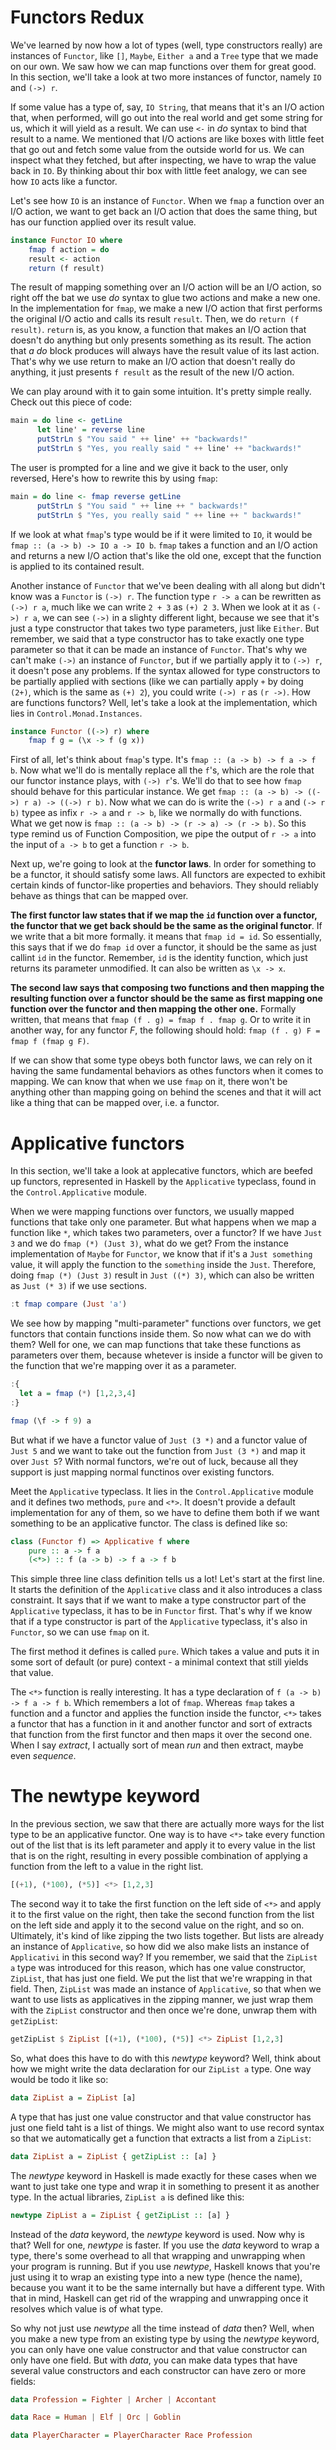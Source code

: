 * Functors Redux
We've learned by now how a lot of types (well, type constructors really) are instances of =Functor=, like =[]=, =Maybe=, =Either a= and a =Tree= type that we made on our own.
We saw how we can map functions over them for great good.
In this section, we'll take a look at two more instances of functor, namely =IO= and =(->) r=.

If some value has a type of, say, =IO String=, that means that it's an I/O action that, when performed, will go out into the real world and get some string for us, which it will yield as a result.
We can use =<-= in /do/ syntax to bind that result to a name.
We mentioned that I/O actions are like boxes with little feet that go out and fetch some value from the outside world for us.
We can inspect what they fetched, but after inspecting, we have to wrap the value back in =IO=.
By thinking about thir box with little feet analogy, we can see how =IO= acts like a functor.

Let's see how =IO= is an instance of =Functor=.
When we =fmap= a function over an I/O action, we want to get back an I/O action that does the same thing, but has our function applied over its result value.

#+begin_src haskell
  instance Functor IO where
      fmap f action = do
	  result <- action
	  return (f result)
#+end_src

The result of mapping something over an I/O action will be an I/O action, so right off the bat we use /do/ syntax to glue two actions and make a new one.
In the implementation for =fmap=, we make a new I/O action that first performs the original I/O actio and calls its result =result=. Then, we do =return (f result)=.
=return= is, as you know, a function that makes an I/O action that doesn't do anything but only presents something as its result.
The action that /a do/ block produces will always have the result value of its last action.
That's why we use return to make an I/O action that doesn't really do anything, it just presents =f result= as the result of the new I/O action.

We can play around with it to gain some intuition. It's pretty simple really. Check out this piece of code:
#+begin_src haskell
  main = do line <- getLine
	    let line' = reverse line
	    putStrLn $ "You said " ++ line' ++ "backwards!"
	    putStrLn $ "Yes, you really said " ++ line' ++ "backwards!"
#+end_src

The user is prompted for a line and we give it back to the user, only reversed, Here's how to rewrite this by using =fmap=:
#+begin_src haskell
  main = do line <- fmap reverse getLine
	    putStrLn $ "You said " ++ line ++ " backwards!"
	    putStrLn $ "Yes, you really said " ++ line ++ " backwards!"
#+end_src

If we look at what =fmap='s type would be if it were limited to =IO=, it would be =fmap :: (a -> b) -> IO a -> IO b=.
=fmap= takes a function and an I/O action and returns a new I/O action that's like the old one, except that the function is applied to its contained result.

Another instance of =Functor= that we've been dealing with all along but didn't know was a =Functor= is =(->) r=.
The function type =r -> a= can be rewritten as =(->) r a=, much like we can write =2 + 3= as =(+) 2 3=.
When we look at it as =(->) r a=, we can see =(->)= in a slighty different light, because we see that it's just a type constructor that takes two type parameters, just like =Either=.
But remember, we said that a type constructor has to take exactly one type parameter so that it can be made an instance of =Functor=.
That's why we can't make =(->)= an instance of =Functor=, but if we partially apply it to =(->) r=, it doesn't pose any problems.
If the syntax allowed for type constructors to be partially applied with sections (like we can partially apply =+= by doing =(2+)=, which is the same as =(+) 2=), you could write =(->) r= as =(r ->)=.
How are functions functors? Well, let's take a look at the implementation, which lies in =Control.Monad.Instances=.

#+begin_src haskell
  instance Functor ((->) r) where
      fmap f g = (\x -> f (g x))
#+end_src


First of all, let's think about =fmap='s type. It's =fmap :: (a -> b) -> f a -> f b=.
Now what we'll do is mentally replace all the =f='s, which are the role that our functor instance plays, with =(->) r='s.
We'll do that to see how =fmap= should behave for this particular instance.
We get =fmap :: (a -> b) -> ((->) r a) -> ((->) r b)=. Now what we can do is write the =(->) r a= and =(-> r b)= typee as infix =r -> a= and =r -> b=, like we normally do with functions.
What we get now is =fmap :: (a -> b) -> (r -> a) -> (r -> b)=.
So this type remind us of Function Composition, we pipe the output of =r -> a= into the input of =a -> b= to get a function =r -> b=.

Next up, we're going to look at the *functor laws*. In order for something to be a functor, it should satisfy some laws.
All functors are expected to exhibit certain kinds of functor-like properties and behaviors.
They should reliably behave as things that can be mapped over.

*The first functor law states that if we map the =id= function over a functor, the functor that we get back should be the same as the original functor*.
If we write that a bit more formally. it means that =fmap id = id=.
So essentially, this says that if we do =fmap id= over a functor, it should be the same as just callint =id= in the functor.
Remember, =id= is the identity function, which just returns its parameter unmodified. It can also be written as =\x -> x=.

*The second law says that composing two functions and then mapping the resulting function over a functor should  be the same as first mapping one function over the functor and then mapping the other one.*
Formally written, that means that =fmap (f . g) = fmap f . fmap g=.
Or to write it in another way, for any functor /F/, the following should hold: =fmap (f . g) F = fmap f (fmap g F)=.

 If we can show that some type obeys both functor laws, we can rely on it having the same fundamental behaviors as othes functors when it comes to mapping.
 We can know that when we use =fmap= on it, there won't be anything other than mapping going on behind the scenes and that it will act like a thing that can be mapped over, i.e. a functor.

* Applicative functors
In this section, we'll take a look at applecative functors, which are beefed up functors, represented in Haskell by the =Applicative= typeclass, found in the =Control.Applicative= module.

When we were mapping functions over functors, we usually mapped functions that take only one parameter.
But what happens when we map a function like =*=, which takes two parameters, over a functor?
If we have =Just 3= and we do =fmap (*) (Just 3)=, what do we get?
From the instance implementation of =Maybe= for =Functor=, we know that if it's a =Just something= value, it will apply the function to the =something= inside the =Just=.
Therefore, doing =fmap (*) (Just 3)= result in =Just ((*) 3)=, which can also be written as =Just (* 3)= if we use sections.

#+begin_src haskell
  :t fmap compare (Just 'a')
#+end_src

#+RESULTS:
: fmap compare (Just 'a') :: Maybe (Char -> Ordering)

We see how by mapping "multi-parameter" functions over functors, we get functors that contain functions inside them. So now what can we do with them?
Well for one, we can map functions that take these functions as parameters over them, because whetever is inside a functor will be given to the function that we're mapping over it as a parameter.

#+begin_src haskell
  :{
    let a = fmap (*) [1,2,3,4]
  :}

  fmap (\f -> f 9) a
#+end_src

#+RESULTS:
: Prelude> [9,18,27,36]

But what if we have a functor value of =Just (3 *)= and a functor value of =Just 5= and we want to take out the function from =Just (3 *)= and map it over =Just 5=?
With normal functors, we're out of luck, because all they support is just mapping normal functinos over existing functors.

Meet the =Applicative= typeclass. It lies in the =Control.Applicative= module and it defines two methods, =pure= and =<*>=.
It doesn't provide a default implementation for any of them, so we have to define them both if we want something to be an applicative functor.
The class is defined like so:

#+begin_src haskell
  class (Functor f) => Applicative f where
      pure :: a -> f a
      (<*>) :: f (a -> b) -> f a -> f b
#+end_src

This simple three line class definition tells us a lot! Let's start at the first line.
It starts the definition of the =Applicative= class and it also introduces a class constraint.
It says that if we want to make a type constructor part of the =Applicative= typeclass, it has to be in =Functor= first.
That's why if we know that if a type constructor is part of the =Applicative= typeclass, it's also in =Functor=, so we can use =fmap= on it.

The first method it defines is called =pure=.
Which takes a value and puts it in some sort of default (or pure) context - a minimal context that still yields that value.

The =<*>= function is really interesting. It has a type declaration of =f (a -> b) -> f a -> f b=.
Which remembers a lot of =fmap=. Whereas =fmap= takes a function and a functor and applies the function inside the functor, =<*>= takes a functor that has a function in it and another functor and sort of extracts that function from the first functor and then maps it over the second one.
When I say /extract/, I actually sort of mean /run/ and then extract, maybe even /sequence/.

* The newtype keyword
In the previous section, we saw that there are actually more ways for the list type to be an applicative functor.
One way is to have =<*>= take every function out of the list that is its left parameter and apply it to every value in the list that is on the right, resulting in every possible combination of applying a function from the left to a value in the right list.
#+begin_src haskell
[(+1), (*100), (*5)] <*> [1,2,3]
#+end_src

#+RESULTS:

The second way it to take the first function on the left side of =<*>= and apply it to the first value on the right, then take the second function from the list on the left side and apply it to the second value on the right, and so on.
Ultimately, it's kind of like zipping the two lists together.
But lists are already an instance of =Applicative=, so how did we also make lists an instance of =Applicativi= in this second way?
If you remember, we said that the =ZipList a= type was introduced for this reason, which has one value constructor, =ZipList=, that has just one field.
We put the list that we're wrapping in that field. Then, =ZipList= was made an instance of =Applicative=, so that when we want to use lists as applicatives in the zipping manner, we just wrap them with the =ZipList= constructor and then once we're done, unwrap them with =getZipList=:

#+begin_src haskell
getZipList $ ZipList [(+1), (*100), (*5)] <*> ZipList [1,2,3]
#+end_src

#+RESULTS:

So, what does this have to do with this /newtype/ keyword?
Well, think about how we might write the data declaration for our =ZipList a= type.
One way would be todo it like so:

#+begin_src haskell
data ZipList a = ZipList [a]
#+end_src

A type that has just one value constructor and that value constructor has just one field taht is a list of things.
We might also want to use record syntax so that we automatically get a function that extracts a list from a =ZipList=:

#+begin_src haskell
data ZipList a = ZipList { getZipList :: [a] }
#+end_src

The /newtype/ keyword in Haskell is made exactly for these cases when we want to just take one type and wrap it in something to present it as another type.
In the actual libraries, =ZipList a= is defined like this:
#+begin_src haskell
newtype ZipList a = ZipList { getZipList :: [a] }
#+end_src

Instead of the /data/ keyword, the /newtype/ keyword is used.
Now why is that? Well for one, /newtype/ is faster.
If you use the /data/ keyword to wrap a type, there's some overhead to all that wrapping and unwrapping when your program is running.
But if you use /newtype/, Haskell knows that you're just using it to wrap an existing type into a new type (hence the name), because you want it to be the same internally but have a different type.
With that in mind, Haskell can get rid of the wrapping and unwrapping once it resolves which value is of what type.

So why not just use /newtype/ all the time instead of /data/ then?
Well, when you make a new type from an existing type by using the /newtype/ keyword, you can only have one value constructor and that value constructor can only have one field.
But with /data/, you can make data types that have several value constructors and each constructor can have zero or more fields:
#+begin_src haskell
  data Profession = Fighter | Archer | Accontant

  data Race = Human | Elf | Orc | Goblin

  data PlayerCharacter = PlayerCharacter Race Profession
#+end_src

When using /newtype/, you're restricted to just one constructos with one field.

We can also use the /deriving/ keyword with /newtype/ just like we would with /data/.
We can derive instances for =Eq=, =Ord=, =Enum=, =Bounded=, =Show= and =Read=.
If we derive the instance for a type class, the type that we're wrapping has to be in that type class to begin with.
It makes sense, because /newtype/ just wraps an existing type. So now if we do the following, we can print and equate values of our new type:
#+begin_src haskell
newtype CharList = CharList { getCharList :: [Char] } deriving (Eq, Show)
#+end_src
